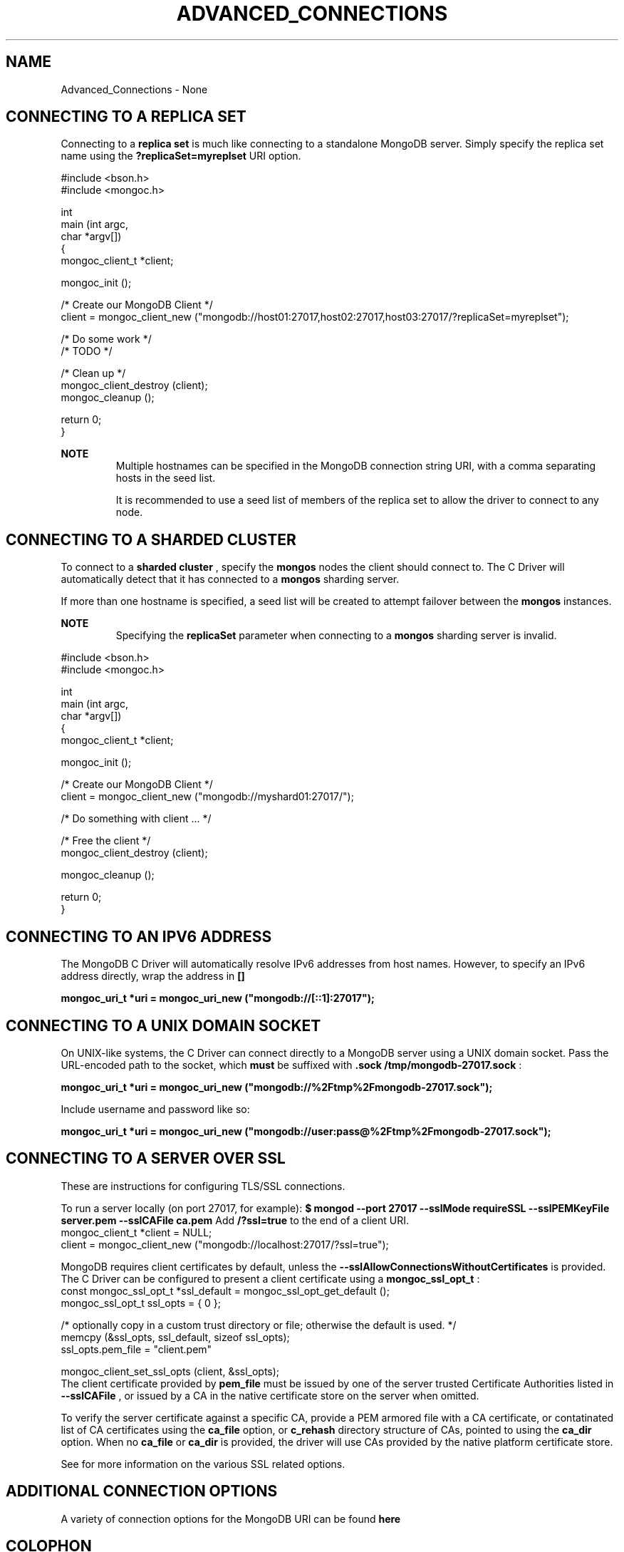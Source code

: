 .\" This manpage is Copyright (C) 2016 MongoDB, Inc.
.\" 
.\" Permission is granted to copy, distribute and/or modify this document
.\" under the terms of the GNU Free Documentation License, Version 1.3
.\" or any later version published by the Free Software Foundation;
.\" with no Invariant Sections, no Front-Cover Texts, and no Back-Cover Texts.
.\" A copy of the license is included in the section entitled "GNU
.\" Free Documentation License".
.\" 
.TH "ADVANCED_CONNECTIONS" "3" "2016\(hy11\(hy27" "MongoDB C Driver"
.SH NAME
Advanced_Connections \- None
.SH "CONNECTING TO A REPLICA SET"


Connecting to a
.B replica set
is much like connecting to a standalone MongoDB server. Simply specify the replica set name using the
.B ?replicaSet=myreplset
URI option.

.nf
#include <bson.h>
#include <mongoc.h>

int
main (int   argc,
      char *argv[])
{
    mongoc_client_t *client;

    mongoc_init ();

    /* Create our MongoDB Client */
    client = mongoc_client_new ("mongodb://host01:27017,host02:27017,host03:27017/?replicaSet=myreplset");

    /* Do some work */
    /* TODO */

    /* Clean up */
    mongoc_client_destroy (client);
    mongoc_cleanup ();

    return 0;
}
.fi

.B NOTE
.RS
Multiple hostnames can be specified in the MongoDB connection string URI, with a comma separating hosts in the seed list.

It is recommended to use a seed list of members of the replica set to allow the driver to connect to any node.

.RE

.SH "CONNECTING TO A SHARDED CLUSTER"


To connect to a
.B sharded cluster
, specify the
.B mongos
nodes the client should connect to. The C Driver will automatically detect that it has connected to a
.B mongos
sharding server.

If more than one hostname is specified, a seed list will be created to attempt failover between the
.B mongos
instances.

.B NOTE
.RS
Specifying the
.B replicaSet
parameter when connecting to a
.B mongos
sharding server is invalid.

.RE

.nf
#include <bson.h>
#include <mongoc.h>

int
main (int   argc,
      char *argv[])
{
    mongoc_client_t *client;

    mongoc_init ();

    /* Create our MongoDB Client */
    client = mongoc_client_new ("mongodb://myshard01:27017/");

    /* Do something with client ... */

    /* Free the client */
    mongoc_client_destroy (client);

    mongoc_cleanup ();

    return 0;
}
.fi

.SH "CONNECTING TO AN IPV6 ADDRESS"


The MongoDB C Driver will automatically resolve IPv6 addresses from host names. However, to specify an IPv6 address directly, wrap the address in
.B []
.

.B mongoc_uri_t *uri = mongoc_uri_new ("mongodb://[::1]:27017");

.SH "CONNECTING TO A UNIX DOMAIN SOCKET"


On UNIX\(hylike systems, the C Driver can connect directly to a MongoDB server using a UNIX domain socket. Pass the URL\(hyencoded path to the socket, which
.B must
be suffixed with
.B .sock
. For example, to connect to a domain socket at
.B /tmp/mongodb-27017.sock
:

.B mongoc_uri_t *uri = mongoc_uri_new ("mongodb://%2Ftmp%2Fmongodb-27017.sock");

Include username and password like so:

.B mongoc_uri_t *uri = mongoc_uri_new ("mongodb://user:pass@%2Ftmp%2Fmongodb-27017.sock");

.SH "CONNECTING TO A SERVER OVER SSL"


These are instructions for configuring TLS/SSL connections.

To run a server locally (on port 27017, for example):
.B $ mongod --port 27017 --sslMode requireSSL --sslPEMKeyFile server.pem --sslCAFile ca.pem 
Add
.B /?ssl=true
to the end of a client URI.
.nf
mongoc_client_t *client = NULL;
client = mongoc_client_new ("mongodb://localhost:27017/?ssl=true");
.fi

MongoDB requires client certificates by default, unless the
.B --sslAllowConnectionsWithoutCertificates
is provided. The C Driver can be configured to present a client certificate using a
.B mongoc_ssl_opt_t
:
.nf
const mongoc_ssl_opt_t *ssl_default = mongoc_ssl_opt_get_default ();
mongoc_ssl_opt_t ssl_opts = { 0 };

/* optionally copy in a custom trust directory or file; otherwise the default is used. */
memcpy (&ssl_opts, ssl_default, sizeof ssl_opts);
ssl_opts.pem_file = "client.pem" 

mongoc_client_set_ssl_opts (client, &ssl_opts);
.fi
.
The client certificate provided by
.B pem_file
must be issued by one of the server trusted Certificate Authorities listed in
.B --sslCAFile
, or issued by a CA in the native certificate store on the server when omitted.

To verify the server certificate against a specific CA, provide a PEM armored file with a CA certificate, or contatinated list of CA certificates using the
.B ca_file
option, or
.B c_rehash
directory structure of CAs, pointed to using the
.B ca_dir
option. When no
.B ca_file
or
.B ca_dir
is provided, the driver will use CAs provided by the native platform certificate store.

See
for more information on the various SSL related options.

.SH "ADDITIONAL CONNECTION OPTIONS"


A variety of connection options for the MongoDB URI can be found
.B here
.


.B
.SH COLOPHON
This page is part of MongoDB C Driver.
Please report any bugs at https://jira.mongodb.org/browse/CDRIVER.